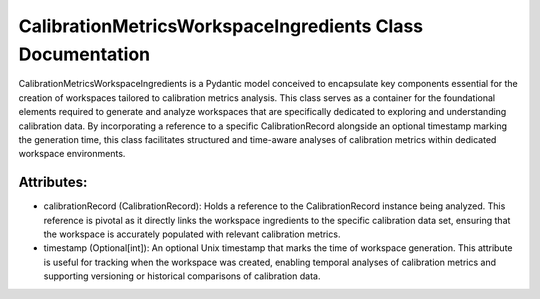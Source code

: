 CalibrationMetricsWorkspaceIngredients Class Documentation
==========================================================

CalibrationMetricsWorkspaceIngredients is a Pydantic model conceived to encapsulate key components
essential for the creation of workspaces tailored to calibration metrics analysis. This class serves
as a container for the foundational elements required to generate and analyze workspaces that are
specifically dedicated to exploring and understanding calibration data. By incorporating a reference
to a specific CalibrationRecord alongside an optional timestamp marking the generation time, this class
facilitates structured and time-aware analyses of calibration metrics within dedicated workspace environments.


Attributes:
-----------

- calibrationRecord (CalibrationRecord): Holds a reference to the CalibrationRecord instance being analyzed.
  This reference is pivotal as it directly links the workspace ingredients to the specific calibration data
  set, ensuring that the workspace is accurately populated with relevant calibration metrics.

- timestamp (Optional[int]): An optional Unix timestamp that marks the time of workspace generation. This
  attribute is useful for tracking when the workspace was created, enabling temporal analyses of calibration
  metrics and supporting versioning or historical comparisons of calibration data.

